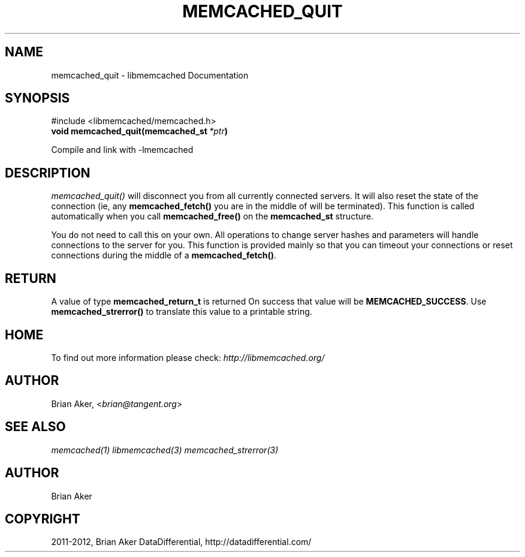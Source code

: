 .TH "MEMCACHED_QUIT" "3" "December 17, 2012" "1.0.15" "libmemcached"
.SH NAME
memcached_quit \- libmemcached Documentation
.
.nr rst2man-indent-level 0
.
.de1 rstReportMargin
\\$1 \\n[an-margin]
level \\n[rst2man-indent-level]
level margin: \\n[rst2man-indent\\n[rst2man-indent-level]]
-
\\n[rst2man-indent0]
\\n[rst2man-indent1]
\\n[rst2man-indent2]
..
.de1 INDENT
.\" .rstReportMargin pre:
. RS \\$1
. nr rst2man-indent\\n[rst2man-indent-level] \\n[an-margin]
. nr rst2man-indent-level +1
.\" .rstReportMargin post:
..
.de UNINDENT
. RE
.\" indent \\n[an-margin]
.\" old: \\n[rst2man-indent\\n[rst2man-indent-level]]
.nr rst2man-indent-level -1
.\" new: \\n[rst2man-indent\\n[rst2man-indent-level]]
.in \\n[rst2man-indent\\n[rst2man-indent-level]]u
..
.\" Man page generated from reStructeredText.
.
.SH SYNOPSIS
.sp
#include <libmemcached/memcached.h>
.INDENT 0.0
.TP
.B void memcached_quit(memcached_st\fI\ *ptr\fP)
.UNINDENT
.sp
Compile and link with \-lmemcached
.SH DESCRIPTION
.sp
\fI\%memcached_quit()\fP will disconnect you from all currently connected
servers. It will also reset the state of the connection (ie, any \fBmemcached_fetch()\fP you are in the middle of will be terminated). This function is
called automatically when you call \fBmemcached_free()\fP on the \fBmemcached_st\fP structure.
.sp
You do not need to call this on your own. All operations to change server
hashes and parameters will handle connections to the server for you. This
function is provided mainly so that you can timeout your connections or
reset connections during the middle of a \fBmemcached_fetch()\fP.
.SH RETURN
.sp
A value of type \fBmemcached_return_t\fP is returned On success that value
will be \fBMEMCACHED_SUCCESS\fP.  Use \fBmemcached_strerror()\fP to
translate this value to a printable string.
.SH HOME
.sp
To find out more information please check:
\fI\%http://libmemcached.org/\fP
.SH AUTHOR
.sp
Brian Aker, <\fI\%brian@tangent.org\fP>
.SH SEE ALSO
.sp
\fImemcached(1)\fP \fIlibmemcached(3)\fP \fImemcached_strerror(3)\fP
.SH AUTHOR
Brian Aker
.SH COPYRIGHT
2011-2012, Brian Aker DataDifferential, http://datadifferential.com/
.\" Generated by docutils manpage writer.
.\" 
.
